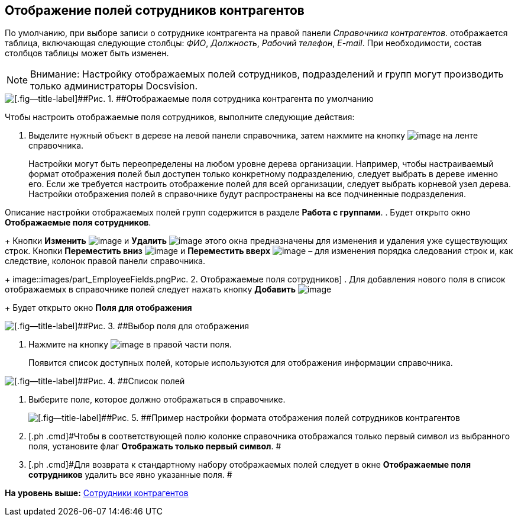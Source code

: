 [[ariaid-title1]]
== Отображение полей сотрудников контрагентов

По умолчанию, при выборе записи о сотруднике контрагента на правой панели [.dfn .term]_Справочника контрагентов_. отображается таблица, включающая следующие столбцы: [.keyword .parmname]_ФИО_, [.keyword .parmname]_Должность_, [.keyword .parmname]_Рабочий телефон_, [.keyword .parmname]_E-mail_. При необходимости, состав столбцов таблицы может быть изменен.

[NOTE]
====
[.note__title]#Внимание:# Настройку отображаемых полей сотрудников, подразделений и групп могут производить только администраторы Docsvision.
====

image::images/part_EmployeeFields_default.png[[.fig--title-label]##Рис. 1. ##Отображаемые поля сотрудника контрагента по умолчанию]

Чтобы настроить отображаемые поля сотрудников, выполните следующие действия:

. [.ph .cmd]#Выделите нужный объект в дереве на левой панели справочника, затем нажмите на кнопку image:images/Buttons/part_show_employee_fields.png[image] на ленте справочника.#
+
Настройки могут быть переопределены на любом уровне дерева организации. Например, чтобы настраиваемый формат отображения полей был доступен только конкретному подразделению, следует выбрать в дереве именно его. Если же требуется настроить отображение полей для всей организации, следует выбрать корневой узел дерева. Настройки отображения полей в справочнике будут распространены на все подчиненные подразделения.

Описание настройки отображаемых полей групп содержится в разделе *Работа с группами*.
. [.ph .cmd]#Будет открыто окно [.keyword .wintitle]*Отображаемые поля сотрудников*.#
+
Кнопки *Изменить* image:images/Buttons/part_Change_green_pencil.png[image] и *Удалить* image:images/Buttons/part_Delete_red_x.png[image] этого окна предназначены для изменения и удаления уже существующих строк. Кнопки *Переместить вниз* image:images/Buttons/part_Arrow_down.png[image] и *Переместить вверх* image:images/Buttons/part_Arrow_up.png[image] – для изменения порядка следования строк и, как следствие, колонок правой панели справочника.
+
image::images/part_EmployeeFields.png[[.fig--title-label]##Рис. 2. ##Отображаемые поля сотрудников]
. [.ph .cmd]#Для добавления нового поля в список отображаемых в справочнике полей следует нажать кнопку *Добавить* image:images/Buttons/part_Add_green_plus.png[image]#
+
Будет открыто окно *Поля для отображения*

image::images/part_FieldForView.png[[.fig--title-label]##Рис. 3. ##Выбор поля для отображения]
. [.ph .cmd]#Нажмите на кнопку image:images/Buttons/part_treedots.png[image] в правой части поля.#
+
Появится список доступных полей, которые используются для отображения информации справочника.

image::images/part_SelectFieldForView.png[[.fig--title-label]##Рис. 4. ##Список полей, доступных для выбора при настройке отображаемых полей сотрудников]
. [.ph .cmd]#Выберите поле, которое должно отображаться в справочнике.#
+
image::images/part_EmployeeFields_new_field_list.png[[.fig--title-label]##Рис. 5. ##Пример настройки формата отображения полей сотрудников контрагентов]
. [.ph .cmd]#Чтобы в соответствующей полю колонке справочника отображался только первый символ из выбранного поля, установите флаг [.ph .uicontrol]*Отображать только первый символ*. #
. [.ph .cmd]#Для возврата к стандартному набору отображаемых полей следует в окне *Отображаемые поля сотрудников* удалить все явно указанные поля. #

*На уровень выше:* xref:../pages/part_Employee.adoc[Сотрудники контрагентов]
